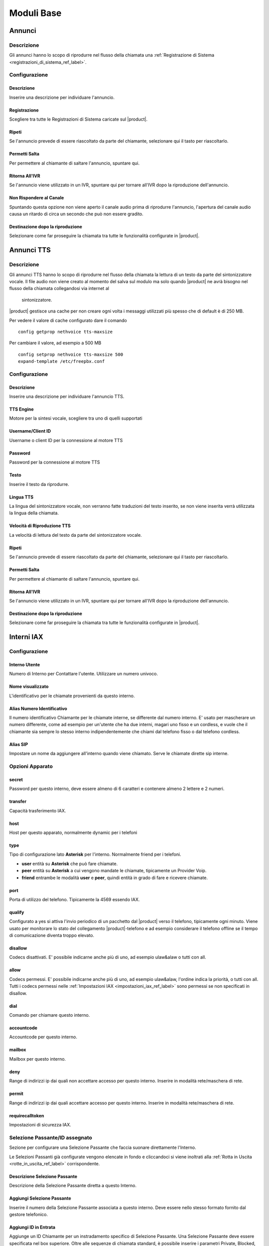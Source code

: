 ===========
Moduli Base
===========

.. _annunci_ref_label:

Annunci
=======

Descrizione
-----------

Gli annunci hanno lo scopo di riprodurre nel flusso della chiamata una :ref:`Registrazione di Sistema <registrazioni_di_sistema_ref_label>`.

Configurazione
--------------

Descrizione
~~~~~~~~~~~

Inserire una descrizione per individuare l'annuncio.

Registrazione
~~~~~~~~~~~~~

Scegliere tra tutte le Registrazioni di Sistema caricate sul |product|.

Ripeti
~~~~~~

Se l'annuncio prevede di essere riascoltato da parte del chiamante, selezionare qui il tasto per riascoltarlo.

Permetti Salta
~~~~~~~~~~~~~~

Per permettere al chiamante di saltare l'annuncio, spuntare qui.

Ritorna All'IVR
~~~~~~~~~~~~~~~

Se l'annuncio viene utilizzato in un IVR, spuntare qui per tornare all'IVR dopo la riproduzione dell'annuncio.

Non Rispondere al Canale
~~~~~~~~~~~~~~~~~~~~~~~~

Spuntando questa opzione non viene aperto il canale audio prima di riprodurre l'annuncio, l'apertura del canale audio causa un ritardo di circa un secondo che può non essere gradito.

Destinazione dopo la riproduzione
~~~~~~~~~~~~~~~~~~~~~~~~~~~~~~~~~

Selezionare come far proseguire la chiamata tra tutte le funzionalità configurate in |product|.

.. _annunci__tts_ref_label:

Annunci TTS
===========

Descrizione
-----------

Gli annunci TTS hanno lo scopo di riprodurre nel flusso della chiamata la lettura di un testo da parte del sintonizzatore vocale.
Il file audio non viene creato al momento del salva sul modulo ma solo quando |product| ne avrà bisogno nel flusso della chiamata collegandosi via internet al
 sintonizzatore.

|product| gestisce una cache per non creare ogni volta i messaggi utilizzati più spesso che di default è di 250 MB.

Per vedere il valore di cache configurato dare il comando 

::

   config getprop nethvoice tts-maxsize

Per cambiare il valore, ad esempio a 500 MB

::

   config setprop nethvoice tts-maxsize 500
   expand-template /etc/freepbx.conf


Configurazione
--------------

Descrizione
~~~~~~~~~~~

Inserire una descrizione per individuare l'annuncio TTS.

TTS Engine
~~~~~~~~~~

Motore per la sintesi vocale, scegliere tra uno di quelli supportati

Username/Client ID
~~~~~~~~~~~~~~~~~~

Username o client ID per la connessione al motore TTS

Password
~~~~~~~~

Password per la connessione al motore TTS

Testo
~~~~~

Inserire il testo da riprodurre.

Lingua TTS
~~~~~~~~~~

La lingua del sintonizzatore vocale, non verranno fatte traduzioni del testo inserito, se non viene inserita verrà utilizzata la lingua della chiamata.

Velocità di Riproduzione TTS
~~~~~~~~~~~~~~~~~~~~~~~~~~~~

La velocità di lettura del testo da parte del sintonizzatore vocale.

Ripeti
~~~~~~

Se l'annuncio prevede di essere riascoltato da parte del chiamante, selezionare qui il tasto per riascoltarlo.

Permetti Salta
~~~~~~~~~~~~~~

Per permettere al chiamante di saltare l'annuncio, spuntare qui.

Ritorna All'IVR
~~~~~~~~~~~~~~~

Se l'annuncio viene utilizzato in un IVR, spuntare qui per tornare all'IVR dopo la riproduzione dell'annuncio.

Destinazione dopo la riproduzione
~~~~~~~~~~~~~~~~~~~~~~~~~~~~~~~~~

Selezionare come far proseguire la chiamata tra tutte le funzionalità configurate in |product|.

.. _interni_iax_ref_label:

Interni IAX
===========

Configurazione
--------------

Interno Utente
~~~~~~~~~~~~~~

Numero di Interno per Contattare l'utente. Utilizzare un numero univoco.

Nome visualizzato
~~~~~~~~~~~~~~~~~

L'identificativo per le chiamate provenienti da questo interno.

Alias Numero Identificativo
~~~~~~~~~~~~~~~~~~~~~~~~~~~

Il numero identificativo Chiamante per le chiamate interne, se differente dal numero interno. E' usato per mascherare un numero differente, come ad esempio per un'utente che ha due interni, magari uno fisso e un cordless, e vuole che il chiamante sia sempre lo stesso interno indipendentemente che chiami dal telefono fisso o dal telefono cordless.

Alias SIP
~~~~~~~~~

Impostare un nome da aggiungere all'interno quando viene chiamato. Serve le chiamate dirette sip interne.

Opzioni Apparato
----------------

secret
~~~~~~

Password per questo interno, deve essere almeno di 6 caratteri e contenere almeno 2 lettere e 2 numeri. 

transfer
~~~~~~~~

Capacità trasferimento IAX.

host
~~~~

Host per questo apparato, normalmente dynamic per i telefoni

type
~~~~

Tipo di configurazione lato **Asterisk** per l'interno. Normalmente friend per i telefoni.

*  **user** entità su **Asterisk** che può fare chiamate.
*  **peer** entità su **Asterisk** a cui vengono mandate le chiamate, tipicamente un Provider Voip.
*  **friend** entrambe le modalità **user** e **peer**, quindi entità in grado di fare e ricevere chiamate.

port
~~~~

Porta di utilizzo del telefono. Tipicamente la 4569 essendo IAX.

qualify
~~~~~~~

Configurato a yes si attiva l'invio periodico di un pacchetto dal |product| verso il telefono, tipicamente ogni minuto. Viene usato per monitorare lo stato del collegamento |product|-telefono e ad esempio considerare il telefono offline se il tempo di comunicazione diventa troppo elevato.

disallow
~~~~~~~~

Codecs disattivati. E' possibile indicarne anche più di uno, ad esempio ulaw&alaw o tutti con all.

allow
~~~~~

Codecs permessi. E' possibile indicarne anche più di uno, ad esempio ulaw&alaw, l'ordine indica la priorità, o tutti con all. Tutti i codecs permessi nelle :ref:`Impostazioni IAX <impostazioni_iax_ref_label>` sono permessi se non specificati in disallow.

dial
~~~~

Comando per chiamare questo interno.

accountcode
~~~~~~~~~~~

Accountcode per questo interno.

mailbox
~~~~~~~

Mailbox per questo interno.

deny
~~~~

Range di indirizzi ip dai quali non accettare accesso per questo interno. Inserire in modalità rete/maschera di rete.

permit
~~~~~~

Range di indirizzi ip dai quali accettare accesso per questo interno.  Inserire in modalità rete/maschera di rete.

requirecalltoken
~~~~~~~~~~~~~~~~

Impostazioni di sicurezza IAX.

Selezione Passante/ID assegnato
-------------------------------

Sezione per configurare una Selezione Passante che faccia suonare direttamente l'Interno.

Le Selezioni Passanti già configurate vengono elencate in fondo e cliccandoci si viene inoltrati alla :ref:`Rotta in Uscita <rotte_in_uscita_ref_label>` corrispondente.

Descrizione Selezione Passante
~~~~~~~~~~~~~~~~~~~~~~~~~~~~~~

Descrizione della Selezione Passante diretta a questo Interno.

Aggiungi Selezione Passante
~~~~~~~~~~~~~~~~~~~~~~~~~~~

Inserire il numero della Selezione Passante associata a questo interno.
Deve essere nello stesso formato fornito dal gestore telefonico.

Aggiungi ID in Entrata
~~~~~~~~~~~~~~~~~~~~~~

Aggiunge un ID Chiamante per un instradamento specifico di Selezione Passante. Una Selezione Passante deve essere specificata nel box superiore. Oltre alle sequenze di chiamata standard, è possibile inserire i parametri Private, Blocked, Unknown, Restricted, Anonymous e Unavailable per catturare le chiamate nei casi speciali, se il gestore trasmette questo tipo di informazione.

Call Camp-On Services
---------------------

Gestione del servizio di Richiama su Occupato. Se nelle :ref:`Impostazioni Avanzate <impostazioni_avanzate_ref_label>` del Modulo Richiama su Occupato è configurato Usa le Impostazioni di default a Vero sarà possibile configurare per ogni Interno solo il Chiamante e il Chiamato.

Forcing default settings
~~~~~~~~~~~~~~~~~~~~~~~~

Se presente indica che le opzioni di default sono attivate per tutti gli interni. E' possibile cambiare questa opzione e/o le opzioni comuni nelle :ref:`Impostazioni Avanzate <impostazioni_avanzate_ref_label>`.

Configurazione Chiamante
~~~~~~~~~~~~~~~~~~~~~~~~

Asterisk: cc\_agent\_policy. Permette di attivare Richiama su Occupato per un utente e impostare la modalità di tecnologia che verrà utilizzata quando si inserisce la funzione. Nella maggior parte dei casi deve essere scelto 'generic' a meno che non ci sono telefoni progettati per lavorare con funzionalità specifiche.

Configurazione Chiamato
~~~~~~~~~~~~~~~~~~~~~~~

Asterisk: cc\_monitor\_policy. Utilizzato per controllare se altri telefoni sono autorizzati per il Richiama su Occupato per un interno. In caso affermativo, si imposta la modalità di tecnologia utilizzata per monitorare lo stato del numero da richiamare. Se il supporto a nessuna tecnologia specifica è disponibile, allora dovrebbe essere impostato su un *generic*. In questa modalità, una richiamata verrà avviata per l'estensione quando cambia da uno stato di NotInUse InUse. Se era occupata al primo tentativo, succederà quando la chiamata corrente finirà. Se semplicemente non ha risposto, allora questa sarà la prossima volta che si utilizza questo telefono per effettuare o rispondere a una chiamata e poi si riaggancia. E' possibile impostare questo per trarre vantaggio dal supporto *native* della tecnologia, se disponibile, e automaticamente avere fallback di 'generic' non impostandolo a *always*.

Timeout Chiamante per Richiama
~~~~~~~~~~~~~~~~~~~~~~~~~~~~~~

Asterisk: cc\_offer\_timer. Entro quanti secondi dopo aver chiamato una estensione occupata o non disponibile poter richiedere il Richiama su Occupato.

Timeout Richiama su Occupato
~~~~~~~~~~~~~~~~~~~~~~~~~~~~

Asterisk: ccbs\_available\_timer. Quanto tempo una richiesta di Richiama su Occupato deve rimane attiva, in secondi, prima di scadere se l'estensione chiamata era occupata al primo tentativo.

Timeout Richiama su Non Risposta
~~~~~~~~~~~~~~~~~~~~~~~~~~~~~~~~

Asterisk: ccnr\_available\_timer. Quanto tempo una richiesta di Richiamata su Non Risposta deve rimanere attiva, in secondi, prima di scadere se l'estensione chiamata non ha risposto al primo tentativo.

Timeout di Richiamata
~~~~~~~~~~~~~~~~~~~~~

Asterisk: cc\_recall\_timer. Ogni quanto in secondi richiamare un chiamante che ha come Configurazione Chiamante *Generic Device*. Questo non ha effetto se configurato altrimenti.

Numero Massimo di Richiama su Occupato
~~~~~~~~~~~~~~~~~~~~~~~~~~~~~~~~~~~~~~

Asterisk: cc\_max\_agents. Valido solo per gli interni con supporto alla modalità *native* per Il Richiama su Occupato. Questo è il numero di massimo di Richiama su Occupato possibile per interno. Gli interni con la modalità *generic* possono gestirne solo una per volta e questo parametro sarà ignorato.

Modalità di Richiamata del Chiamante
~~~~~~~~~~~~~~~~~~~~~~~~~~~~~~~~~~~~

Affects Asterisk: cc\_agent\_dialstring. Se non è impostata una richiesta di richiamata viene selezionato direttamente al dispositivo specifico che ha effettuato la chiamata. Se si utilizza il supporto 'native' la tecnologia potrebbe essere la modalità preferita. Con *internal* (richiamata Standard) partirà una chiamata al chiamante come se qualcun altro sul centralino avesse effettuato la chiamata, il che significa che la chiamata può interessare il Seguimi. Per evitare il Seguimi, scegliere *CallBack Extension* (estensione richiamata).

Massimo Numero Chiamanti Accodati
~~~~~~~~~~~~~~~~~~~~~~~~~~~~~~~~~

Asterisk: cc\_max\_monitors. Questo è il numero massimo di chiamanti a cui è permesso accodare un richiesta di richiamata.

Annuncio per Estensione Richiamata
~~~~~~~~~~~~~~~~~~~~~~~~~~~~~~~~~~

Per mandare un annuncio all'estensione che viene richiamata quando il telefono è contattato.

Alert-Info Richiamata su Occupato
~~~~~~~~~~~~~~~~~~~~~~~~~~~~~~~~~

Una suoneria particolare può essere utilizzata per il Richiama su Occupato. Solo se l'interno è in modalità *generic* e la modalità di richiamata è Richiamata Diretta.

Prefisso ID Chiamante
~~~~~~~~~~~~~~~~~~~~~

Un prefisso ID chiamante opzionale può essere utilizzato per la richiamata. Funziona solo se la modalità dell'interno è *generic*.

Alert-Info per il chiamato
~~~~~~~~~~~~~~~~~~~~~~~~~~

Una suoneria differenziata configurata per essere mandata all'estensione da richiamare.

Prefisso ID Chiamante per il chiamato
~~~~~~~~~~~~~~~~~~~~~~~~~~~~~~~~~~~~~

Un prefisso Id Chiamante opzionale può essere inviato all'estensione che viene richiamato.

Casella Vocale
--------------

Vedi :ref:`qui <casella_vocale_ref_label>`.

Lingua
------

Codice Lingua
~~~~~~~~~~~~~

Il codice lingua utilizzato dall'Interno. Tutti i messaggi di sistema verranno riprodotti in questa lingua.

Opzioni Interno
---------------

ID in Uscita
~~~~~~~~~~~~

Sovrascrive l'Identificativo Chiamante quando si chiama attraverso un Fascio. Lasciare vuoto per disabilitarlo.

Formato: "nome chiamante" <###########>.

Contesto Personalizzato
~~~~~~~~~~~~~~~~~~~~~~~

E' possibile indicare per l'interno un Contesto Personalizzato che ne limiti o aumenti le funzionalità permesse. Vedi :ref:`qui <contesti_personalizzati_ref_label>`.

Tempo di squillo
~~~~~~~~~~~~~~~~

Numero di squilli prima di direzionare la chiamata alla casella vocale.
Il valore predefinito è configurabile :ref:`qui <impostazioni_generali_ref_label>`.  Se la casella vocale è disattivata questa opzione sarà ignorata.

Tempo di squillo inoltro di chiamata
~~~~~~~~~~~~~~~~~~~~~~~~~~~~~~~~~~~~

Numero di secondi prima di inviare la chiamata alla Casella vocale o alla destinazione specificata in caso di trasferimento di chiamata su occupato o non disponibile. Impostando a *Sempre* la chiamata non verrà deviata ma l'interno continuerà a squillare. Predefinito userà il tempo di squillo impostato sopra.

Limite di chiamate in uscita
~~~~~~~~~~~~~~~~~~~~~~~~~~~~

Numero massimo chiamate in uscita contemporanee che l'interno può fare.

Avviso di chiamata
~~~~~~~~~~~~~~~~~~

Attivazione/Disattivazione dell'Avviso di Chiamata, vedi :ref:`qui <funzionalita_base_ref_label>`.

Risposta Automatica Interna
~~~~~~~~~~~~~~~~~~~~~~~~~~~

Se attivato a *Intercom* l'interno risponderà automaticamente alle chiamate interne, la funzionalità deve essere anche supportata dal telefono. Le chiamate esterne si comporteranno normalmente.

Controllo Chiamata
~~~~~~~~~~~~~~~~~~

Se attivato verrà chiesto ai chiamanti delle chiamate esterne di dire il proprio nome, che sarà successivamente riprodotto all'utente per permettere di accettare o rifiutare la chiamata. Il controllo con memorizzazione verifica il chiamante una volta solo tramite il numero identificativo, quello senza memorizzazione chiederà sempre il chiamante.

Chiamate senza pin
~~~~~~~~~~~~~~~~~~

Abilitando questa opzione, l'interno potrà bypassare ogni richiesta di pin sulle :ref:`Rotte in Uscita <rotte_in_uscita_ref_label>`.

ID di Emergenza
~~~~~~~~~~~~~~~

Se inserito sarà utilizzato questo ID quando si chiamerà attraverso una :ref:`Rotte in Uscita <rotte_in_uscita_ref_label>` impostata come di Emergenza.

Rilevamento stato della Coda
~~~~~~~~~~~~~~~~~~~~~~~~~~~~

Se l'Interno è un agente di una :ref:`Coda <code_ref_label>`, la Coda tenta di determinare lo stato dell'Interno per capire se può essere chiamato.  In situazioni particolari, come ad esempio un :ref:`Seguimi <seguimi_ref_label>` configurato con un numero esterno, lo stato dell'Interno potrebbe essere non corretto. L'opzione *Ignore State* costringerà la Coda a contattare sempre l'Interno.

Opzioni Registrazione
---------------------

Gestione chiamate in entrata
~~~~~~~~~~~~~~~~~~~~~~~~~~~~

Politica di registrazione delle chiamate in entrata su questo Interno da fonti esterne.

Gestione chiamate in uscita
~~~~~~~~~~~~~~~~~~~~~~~~~~~

Politica di registrazione delle chiamate in uscita da questo Interno da fonti esterne.

Gestione chiamate in entrata
~~~~~~~~~~~~~~~~~~~~~~~~~~~~

Politica di registrazione delle chiamate in entrata su questo Interno da altri interni.

Gestione chiamate in uscita
~~~~~~~~~~~~~~~~~~~~~~~~~~~

Politica di registrazione delle chiamate in uscita da questo Interno da altri interni.

Registrazione Chiamate su Richiesta
~~~~~~~~~~~~~~~~~~~~~~~~~~~~~~~~~~~

Abilitare o disabilitare la possibilità di registrare una chiamata in corso su richiesta. Vedi anche :ref:`qui <funzionalita_base_ref_label>`.

Priorità di Registrazione
~~~~~~~~~~~~~~~~~~~~~~~~~

Priorità di Registrazione relativa ad altri interni quando c'è un conflitto tra un Interno che vuole registrare una chiamata ed uno che invece non vorrebbe permetterlo. Il valore più alto dei due determina se registrare o meno, con un pareggio valgono le impostazioni generali.

Servizi Dettatura
-----------------

Servizio
~~~~~~~~

Attivazione/Disattivazione del servizio.

Formato Dettatura
~~~~~~~~~~~~~~~~~

Formato del file audio.

Indirizzo Email
~~~~~~~~~~~~~~~

Indirizzo mail a cui inviare le dettature complete.

.. warning::  L'indirizzo mittente della mail sarà @dominio del |product|, nel caso la posta non sia gestita direttamente dal |product| un dominio fittizio potrebbe portare problemi sull'invio della mail, vedi la documentazione di |product_service|.

VmX Locater
-----------

VmX Locater™
~~~~~~~~~~~~

Attiva/Disattiva VmX Locater

Utilizza quando
~~~~~~~~~~~~~~~

Selezionare se utilizzare VmX Locater quando l'interno è Non Disponibile e/o Occupato

Istruzioni Casella Vocale
~~~~~~~~~~~~~~~~~~~~~~~~~

Deselezionare per dare un beep dopo il messaggio di benvenuto delle caselle vocali.

Preme 0
~~~~~~~

Alla pressione dello 0 la chiamata va all'operatore. Deselezionare e indicare una destinazione alternativa in caso si voglia cambiare il comportamento di default.

Preme 1
~~~~~~~

Destinazione della chiamata alla pressione del tasto 1. Possono essere indicati numerazioni interne ed esterne.

Preme 2
~~~~~~~

Destinazione della chiamata alla pressione del tasto 2. Possono essere indicati numerazioni interne ed esterne.

Destinazioni opzionali
----------------------

Nessuna risposta
~~~~~~~~~~~~~~~~

Configurare la destinazione della chiamata se non risposta.

Prefisso CID
~~~~~~~~~~~~

Il prefisso CID da aggiungere a questa chiamata prima di indirizzarla alla destinazione su Nessuna Risposta.

Occupato
~~~~~~~~

Configurare la destinazione della chiamata su Occupato.

Prefisso CID
~~~~~~~~~~~~

Il prefisso CID da aggiungere a questa chiamata prima di indirizzarla alla destinazione su Occupato.

Non raggiungibile
~~~~~~~~~~~~~~~~~

Configurare la destinazione della chiamata su Non Raggiungibile.

Prefisso CID
~~~~~~~~~~~~

Il prefisso CID da aggiungere a questa chiamata prima di indirizzarla alla destinazione su Non Raggiungibile.

.. _interni_sip_ref_label:

Interni SIP
===========


Configurazione
--------------

Interno Utente
~~~~~~~~~~~~~~

Numero di Interno per Contattare l'utente. Utilizzare un numero univoco.

Nome visualizzato
~~~~~~~~~~~~~~~~~

L'identificativo per le chiamate provenienti da questo interno.

Alias Numero Identificativo
~~~~~~~~~~~~~~~~~~~~~~~~~~~

Il numero identificativo Chiamante per le chiamate interne, se differente dal numero interno. E' usato per mascherare un numero differente, come ad esempio per un'utente che ha due interni, magari uno fisso e un cordless, e vuole che il chiamante sia sempre lo stesso interno indipendentemente che chiami dal telefono fisso o dal telefono cordless.

Alias SIP
~~~~~~~~~

Impostare un nome da aggiungere all'interno quando viene chiamato. Serve le chiamate dirette sip interne.

Opzioni Apparato
----------------

secret
~~~~~~

Password per questo interno, deve essere almeno di 6 caratteri e contenere almeno 2 lettere e 2 numeri.

dtmfmode
~~~~~~~~

La modalità DTMF usata da questo interno. E' consigliabile usare RFC 2833 se supportata dal telefono.

canreinvite
~~~~~~~~~~~

Politica di reinvite per l'interno.

host
~~~~

Host per questo apparato, normalmente dynamic per i telefoni

trustrpid
~~~~~~~~~

Modalità per le impostazioni RPID(Remote Party ID) per questo telefono.
Normalmente deve essere SI per far funzionare la funzionalità CONNECTEDLINE() se supportata dal telefono.

sendrpid
~~~~~~~~

Modalità di invio delle informazioni RPID(Remote Party ID) al telefono.

type
~~~~

Tipo di configurazione lato **Asterisk** per l'interno. Normalmente
friend per i telefoni. 

*  **user** entità su **Asterisk** che può fare chiamate.
*  **peer** entità su **Asterisk** a cui vengono mandate le chiamate, tipicamente un Provider Voip.
*  **friend** entrambe le modalità **user** e **peer**, quindi entità in grado di fare e ricevere chiamate.

nat
~~~

Parametro per configurare il nat per questo interno. Tipicamente sono configurazioni da fare globalmente :ref:`qui <impostazioni_Sip_ref_label>`

port
~~~~

Porta di utilizzo del telefono. Tipicamente la 5060 essendo SIP.

qualify
~~~~~~~

Configurato a yes si attiva l'invio periodico di un pacchetto dal |product| verso il telefono, tipicamente ogni minuto. Viene usato per monitorare lo stato del collegamento |product|-telefono e ad esempio considerare il telefono offline se il tempo di comunicazione diventa troppo elevato.

qualifyfreq
~~~~~~~~~~~

Frequenza dell'invio di un pacchetto se l'opzione qualify è a yes.

transport
~~~~~~~~~

Configura la modalità di trasporto dei dati tra TCP, UDP e TLS.

encryption
~~~~~~~~~~

Modalità criptata per le comunicazioni |product|-telefono. E' supportato solo la modalità SRTP, per attivarla anche il telefono deve supportarla.

directmedia
~~~~~~~~~~~

Impostazioni di reinvite per l'interno, impostare a No questo parametro per client WebRTC

.. _interni_sip_videosupport_ref_label:

videosupport
~~~~~~~~~~~~

Supporto a chiamata video dell'interno, impostare a No questo parametro per client WebRTC.

icesupport
~~~~~~~~~~

Supporto a Interactive Connectivity Establishment, impostare a Si questo parametro per client WebRTC.

avpf
~~~~

Audio Video Profile per rtcp, impostare a Si questo parametro per client WebRTC.

.. _interni_sip_callgroup_ref_label:

callgroup
~~~~~~~~~

Gruppo di appartenenza dell'interno. L'interno può appartenere a anche a più gruppi contemporaneamente. E' una impostazione usata per il :ref:`Pickup Generale <funzionalita_base_ref_label>`. Ad esempio configurando 1,3-5 l'interno apparterrà ai gruppi 1,3,4,5.

.. _interni_sip_pickupgroup_ref_label:

pickupgroup
~~~~~~~~~~~

Gruppo di Pick Up. Utilizzato per il :ref:`Pickup Generale <funzionalita_base_ref_label>`, indica digitando \*8 le chiamate di quali gruppi possono essere intercettate.  Possono essere indicati anche più gruppi, ad esempio configurando 1,3-5 l'interno potrà intercettare le chiamate che suonano in interni appartenenti ai gruppi 1,3,4,5.

disallow
~~~~~~~~

Codecs disattivati. E' possibile indicarne anche più di uno, ad esempio ulaw&alaw o tutti con all.

allow
~~~~~

Codecs permessi. E' possibile indicarne anche più di uno, ad esempio ulaw&alaw, l'ordine indica la priorità, o tutti con all. Tutti i codecs permessi nelle :ref:`Impostazioni SIP <impostazioni_sip_ref_label>` sono permessi se non specificati in disallow.

dial
~~~~

Comando per chiamare questo interno.

accountcode
~~~~~~~~~~~

Accountcode per questo interno.

mailbox
~~~~~~~

Mailbox per questo interno.

vmexten
~~~~~~~

Interno per contattare la casella vocale per questo interno. Lasciare vuoto per default.

deny
~~~~

Range di indirizzi ip dai quali non accettare accesso per questo interno. Inserire in modalità rete/maschera di rete.

permit
~~~~~~

Range di indirizzi ip dai quali accettare accesso per questo interno.
Inserire in modalità rete/maschera di rete.

Selezione Passante/ID assegnato
-------------------------------

Sezione per configurare una Selezione Passante che faccia suonare direttamente l'Interno.

Le Selezioni Passanti già configurate vengono elencate in fondo e cliccandoci si viene inoltrati alla :ref:`Rotta in Uscita <rotte_in_uscita_ref_label>` corrispondente.

Descrizione Selezione Passante
~~~~~~~~~~~~~~~~~~~~~~~~~~~~~~

Descrizione della Selezione Passante diretta a questo Interno.

Aggiungi Selezione Passante
~~~~~~~~~~~~~~~~~~~~~~~~~~~

Inserire il numero della Selezione Passante associata a questo interno.
Deve essere nello stesso formato fornito dal gestore telefonico.

Aggiungi ID in Entrata
~~~~~~~~~~~~~~~~~~~~~~

Aggiunge un ID Chiamante per un instradamento specifico di Selezione Passante. Una Selezione Passante deve essere specificata nel box superiore. Oltre alle sequenze di chiamata standard, è possibile inserire i parametri Private, Blocked, Unknown, Restricted, Anonymous e Unavailable per catturare le chiamate nei casi speciali, se il gestore trasmette questo tipo di informazione.

Call Camp-On Services
---------------------

Gestione del servizio di Richiama su Occupato. Se nelle :ref:`Impostazioni Avanzate <impostazioni_avanzate_ref_label>` del Modulo Richiama su Occupato è configurato Usa le Impostazioni di default a Vero sarà possibile configurare per ogni Interno solo il Chiamante e il Chiamato.

Forcing default settings
~~~~~~~~~~~~~~~~~~~~~~~~

Se presente indica che le opzioni di default sono attivate per tutti gli interni. E' possibile cambiare questa opzione e/o le opzioni comuni nelle :ref:`Impostazioni Avanzate <impostazioni_avanzate_ref_label>`.

Configurazione Chiamante
~~~~~~~~~~~~~~~~~~~~~~~~

Asterisk: cc\_agent\_policy. Permette di attivare Richiama su Occupato per un utente e impostare la modalità di tecnologia che verrà utilizzata quando si inserisce la funzione. Nella maggior parte dei casi deve essere scelto 'generic' a meno che non ci sono telefoni progettati per lavorare con funzionalità specifiche.

Configurazione Chiamato
~~~~~~~~~~~~~~~~~~~~~~~

Asterisk: cc\_monitor\_policy. Utilizzato per controllare se altri telefoni sono autorizzati per il Richiama su Occupato per un interno. In caso affermativo, si imposta la modalità di tecnologia utilizzata per monitorare lo stato del numero da richiamare. Se il supporto a nessuna tecnologia specifica è disponibile, allora dovrebbe essere impostato su un *generic*. In questa modalità, una richiamata verrà avviata per l'estensione quando cambia da uno stato di NotInUse InUse. Se era occupata al primo tentativo, succederà quando la chiamata corrente finirà. Se semplicemente non ha risposto, allora questa sarà la prossima volta che si utilizza questo telefono per effettuare o rispondere a una chiamata e poi si riaggancia. E' possibile impostare questo per trarre vantaggio dal supporto *native* della tecnologia, se disponibile, e automaticamente avere fallback di 'generic' non impostandolo a *always*.

Timeout Chiamante per Richiama
~~~~~~~~~~~~~~~~~~~~~~~~~~~~~~

Asterisk: cc\_offer\_timer. Entro quanti secondi dopo aver chiamato una estensione occupata o non disponibile poter richiedere il Richiama su Occupato.

Timeout Richiama su Occupato
~~~~~~~~~~~~~~~~~~~~~~~~~~~~

Asterisk: ccbs\_available\_timer. Quanto tempo una richiesta di Richiama su Occupato deve rimane attiva, in secondi, prima di scadere se l'estensione chiamata era occupata al primo tentativo.

Timeout Richiama su Non Risposta
~~~~~~~~~~~~~~~~~~~~~~~~~~~~~~~~

Asterisk: ccnr\_available\_timer. Quanto tempo una richiesta di Richiamata su Non Risposta deve rimanere attiva, in secondi, prima di scadere se l'estensione chiamata non ha risposto al primo tentativo.

Timeout di Richiamata
~~~~~~~~~~~~~~~~~~~~~

Asterisk: cc\_recall\_timer. Ogni quanto in secondi richiamare un chiamante che ha come Configurazione Chiamante *Generic Device*. Questo non ha effetto se configurato altrimenti.

Numero Massimo di Richiama su Occupato
~~~~~~~~~~~~~~~~~~~~~~~~~~~~~~~~~~~~~~

Asterisk: cc\_max\_agents. Valido solo per gli interni con supporto alla modalità *native* per Il Richiama su Occupato. Questo è il numero di massimo di Richiama su Occupato possibile per interno. Gli interni con la modalità *generic* possono gestirne solo una per volta e questo parametro sarà ignorato.

Modalità di Richiamata del Chiamante
~~~~~~~~~~~~~~~~~~~~~~~~~~~~~~~~~~~~

Affects Asterisk: cc\_agent\_dialstring. Se non è impostata una richiesta di richiamata viene selezionato direttamente al dispositivo specifico che ha effettuato la chiamata. Se si utilizza il supporto 'native' la tecnologia potrebbe essere la modalità preferita. Con *internal* (richiamata Standard) partirà una chiamata al chiamante come se qualcun altro sul centralino avesse effettuato la chiamata, il che significa che la chiamata può interessare il Seguimi. Per evitare il Seguimi, scegliere *CallBack Extension* (estensione richiamata).

Massimo Numero Chiamanti Accodati
~~~~~~~~~~~~~~~~~~~~~~~~~~~~~~~~~

Asterisk: cc\_max\_monitors. Questo è il numero massimo di chiamanti a cui è permesso accodare un richiesta di richiamata.

Annuncio per Estensione Richiamata
~~~~~~~~~~~~~~~~~~~~~~~~~~~~~~~~~~

Per mandare un annuncio all'estensione che viene richiamata quando il telefono è contattato.

Alert-Info Richiamata su Occupato
~~~~~~~~~~~~~~~~~~~~~~~~~~~~~~~~~

Una suoneria particolare può essere utilizzata per il Richiama su Occupato. Solo se l'interno è in modalità *generic* e la modalità di richiamata è Richiamata Diretta.

Prefisso ID Chiamante
~~~~~~~~~~~~~~~~~~~~~

Un prefisso ID chiamante opzionale può essere utilizzato per la richiamata. Funziona solo se la modalità dell'interno è *generic*.

Alert-Info per il chiamato
~~~~~~~~~~~~~~~~~~~~~~~~~~

Una suoneria differenziata configurata per essere mandata all'estensione da richiamare.

Prefisso ID Chiamante per il chiamato
~~~~~~~~~~~~~~~~~~~~~~~~~~~~~~~~~~~~~

Un prefisso Id Chiamante opzionale può essere inviato all'estensione che viene richiamato.


Casella Vocale
--------------

Vedi :ref:`qui <casella_vocale_ref_label>`.

Lingua
------

Codice Lingua
~~~~~~~~~~~~~

Il codice lingua utilizzato dall'Interno. Tutti i messaggi di sistema verranno riprodotti in questa lingua.

Opzioni Interno
---------------

ID in Uscita
~~~~~~~~~~~~

Sovrascrive l'Identificativo Chiamante quando si chiama attraverso un Fascio. Lasciare vuoto per disabilitarlo.

Formato: "nome chiamante" <###########>.

Contesto Personalizzato
~~~~~~~~~~~~~~~~~~~~~~~

E' possibile indicare per l'interno un Contesto Personalizzato che ne limiti o aumenti le funzionalità permesse. Vedi :ref:`qui <contesti_personalizzati_ref_label>`.

Tempo di squillo
~~~~~~~~~~~~~~~~

Numero di squilli prima di direzionare la chiamata alla casella vocale.
Il valore predefinito è configurabile :ref:`qui <impostazioni_generali_ref_label>`.
Se la casella vocale è disattivata questa opzione sarà ignorata.

Tempo di squillo inoltro di chiamata
~~~~~~~~~~~~~~~~~~~~~~~~~~~~~~~~~~~~

Numero di secondi prima di inviare la chiamata alla Casella vocale o alla destinazione specificata in caso di trasferimento di chiamata su occupato o non disponibile. Impostando a *Sempre* la chiamata non verrà deviata ma l'interno continuerà a squillare. Predefinito userà il tempo di squillo impostato sopra.

Limite di chiamate in uscita
~~~~~~~~~~~~~~~~~~~~~~~~~~~~

Numero massimo chiamate in uscita contemporanee che l'interno può fare.

Avviso di chiamata
~~~~~~~~~~~~~~~~~~

Attivazione/Disattivazione dell'Avviso di Chiamata, vedi :ref:`qui <funzionalita_base_ref_label>`.

Risposta Automatica Interna
~~~~~~~~~~~~~~~~~~~~~~~~~~~

Se attivato a *Intercom* l'interno risponderà automaticamente alle chiamate interne, la funzionalità deve essere anche supportata dal telefono. Le chiamate esterne si comporteranno normalmente.

Controllo Chiamata
~~~~~~~~~~~~~~~~~~

Se attivato verrà chiesto ai chiamanti delle chiamate esterne di dire il proprio nome, che sarà successivamente riprodotto all'utente per permettere di accettare o rifiutare la chiamata. Il controllo con memorizzazione verifica il chiamante una volta solo tramite il numero identificativo, quello senza memorizzazione chiederà sempre il chiamante.

Chiamate senza pin
~~~~~~~~~~~~~~~~~~

Abilitando questa opzione, l'interno potrà bypassare ogni richiesta di pin sulle :ref:`Rotte in Uscita <rotte_in_uscita_ref_label>`.

ID di Emergenza
~~~~~~~~~~~~~~~

Se inserito sarà utilizzato questo ID quando si chiamerà attraverso una :ref:`Rotta in Uscita <rotte_in_uscita_ref_label>` impostata come di Emergenza.

Rilevamento stato della Coda
~~~~~~~~~~~~~~~~~~~~~~~~~~~~

Se l'Interno è un agente di una :ref:`Coda <code_ref_label>`, la Coda tenta di determinare lo stato dell'Interno per capire se può essere chiamato.  In situazioni particolari, come ad esempio un :ref:`Seguimi <seguimi_ref_label>` configurato con un numero esterno, lo stato dell'Interno potrebbe essere non corretto. L'opzione *Ignore State* costringerà la Coda a contattare sempre l'Interno.

Opzioni Registrazione
---------------------

Gestione chiamate in entrata
~~~~~~~~~~~~~~~~~~~~~~~~~~~~

Politica di registrazione delle chiamate in entrata su questo Interno da fonti esterne.

Gestione chiamate in uscita
~~~~~~~~~~~~~~~~~~~~~~~~~~~

Politica di registrazione delle chiamate in uscita da questo Interno da fonti esterne.

Gestione chiamate in entrata
~~~~~~~~~~~~~~~~~~~~~~~~~~~~

Politica di registrazione delle chiamate in entrata su questo Interno da altri interni.

Gestione chiamate in uscita
~~~~~~~~~~~~~~~~~~~~~~~~~~~

Politica di registrazione delle chiamate in uscita da questo Interno da altri interni.

Registrazione Chiamate su Richiesta
~~~~~~~~~~~~~~~~~~~~~~~~~~~~~~~~~~~

Abilitare o disabilitare la possibilità di registrare una chiamata in corso su richiesta. Vedi anche :ref:`qui <funzionalita_base_ref_label>`.

Priorità di Registrazione
~~~~~~~~~~~~~~~~~~~~~~~~~

Priorità di Registrazione relativa ad altri interni quando c'è un conflitto tra un Interno che vuole registrare una chiamata ed uno che invece non vorrebbe permetterlo. Il valore più alto dei due determina se registrare o meno, con un pareggio valgono le impostazioni generali.

Servizi Dettatura
-----------------

Servizio
~~~~~~~~

Attivazione/Disattivazione del servizio.

Formato Dettatura
~~~~~~~~~~~~~~~~~

Formato del file audio.

Indirizzo Email
~~~~~~~~~~~~~~~

Indirizzo mail a cui inviare le dettature complete.


.. warning::   L'indirizzo mittente della mail sarà @dominio del |product|, nel caso la posta non sia gestita direttamente dal |product| un dominio fittizio potrebbe portare problemi sull'invio della mail, vedi l a documentazione del |product_service|.

VmX Locater
-----------

VmX Locater™
~~~~~~~~~~~~

Attiva/Disattiva VmX Locater

Utilizza quando
~~~~~~~~~~~~~~~

Selezionare se utilizzare VmX Locater quando l'interno è Non Disponibile e/o Occupato

Istruzioni Casella Vocale
~~~~~~~~~~~~~~~~~~~~~~~~~

Deselezionare per dare un beep dopo il messaggio di benvenuto delle caselle vocali.

Preme 0
~~~~~~~

Alla pressione dello 0 la chiamata va all'operatore. Deselezionare e indicare una destinazione alternativa in caso si voglia cambiare il comportamento di default.

Preme 1
~~~~~~~

Destinazione della chiamata alla pressione del tasto 1. Possono essere indicati numerazioni interne ed esterne.

Preme 2
~~~~~~~

Destinazione della chiamata alla pressione del tasto 2. Possono essere indicati numerazioni interne ed esterne.

Destinazioni opzionali
----------------------

Nessuna risposta
~~~~~~~~~~~~~~~~

Configurare la destinazione della chiamata se non risposta.

Prefisso CID
~~~~~~~~~~~~

Il prefisso CID da aggiungere a questa chiamata prima di indirizzarla alla destinazione su Nessuna Risposta.

Occupato
~~~~~~~~

Configurare la destinazione della chiamata su Occupato.

Prefisso CID
~~~~~~~~~~~~

Il prefisso CID da aggiungere a questa chiamata prima di indirizzarla alla destinazione su Occupato.

Non raggiungibile
~~~~~~~~~~~~~~~~~

Configurare la destinazione della chiamata su Non Raggiungibile.

Prefisso CID
~~~~~~~~~~~~

Il prefisso CID da aggiungere a questa chiamata prima di indirizzarla alla destinazione su Non Raggiungibile.

Gestione Terminali
------------------

Gestione Provisioning per l'Interno.

Cancella
~~~~~~~~

Cancella le configurazioni.

Indirizzo MAC
~~~~~~~~~~~~~

Indirizzo MAC del telefono.

Marca
~~~~~

La marca del telefono.

Modello
~~~~~~~

Modello del telefono.

Linea
~~~~~

Numero di linee da configurare.

Template
~~~~~~~~

Template di configurazione, vedi :ref:`qui <provisioning_gestione_template_terminali_ref_label>`.

Reboot
~~~~~~

Riavvia il telefono per applicare le modifiche.

.. _interni_dahdi_ref_label:

Interni DAHDI
=============


Configurazione
--------------

Interno Utente
~~~~~~~~~~~~~~

Numero di Interno per Contattare l'utente. Utilizzare un numero univoco.

Nome visualizzato
~~~~~~~~~~~~~~~~~

L'identificativo per le chiamate provenienti da questo interno.

Alias Numero Identificativo
~~~~~~~~~~~~~~~~~~~~~~~~~~~

Il numero identificativo Chiamante per le chiamate interne, se differente dal numero interno. E' usato per mascherare un numero differente, come ad esempio per un'utente che ha due interni, magari uno fisso e un cordless, e vuole che il chiamante sia sempre lo stesso interno indipendentemente che chiami dal telefono fisso o dal telefono cordless.

Alias SIP
~~~~~~~~~

Impostare un nome da aggiungere all'interno quando viene chiamato. Serve le chiamate dirette sip interne.

Opzioni Interno
---------------

ID in Uscita
~~~~~~~~~~~~

Sovrascrive l'Identificativo Chiamante quando si chiama attraverso un Fascio. Lasciare vuoto per disabilitarlo.

Formato: "nome chiamante" <###########>.

Contesto Personalizzato
~~~~~~~~~~~~~~~~~~~~~~~

E' possibile indicare per l'interno un Contesto Personalizzato che ne limiti o aumenti le funzionalità permesse. Vedi :ref:`qui <contesti_personalizzati_ref_label>`.

Tempo di squillo
~~~~~~~~~~~~~~~~

Numero di squilli prima di direzionare la chiamata alla casella vocale.
Il valore predefinito è configurabile :ref:`qui <impostazioni_generali_ref_label>`.
Se la casella vocale è disattivata questa opzione sarà ignorata.

Tempo di squillo inoltro di chiamata
~~~~~~~~~~~~~~~~~~~~~~~~~~~~~~~~~~~~

Numero di secondi prima di inviare la chiamata alla Casella vocale o alla destinazione specificata in caso di trasferimento di chiamata su occupato o non disponibile. Impostando a *Sempre* la chiamata non verrà deviata ma l'interno continuerà a squillare. Predefinito userà il tempo di squillo impostato sopra.

Limite di chiamate in uscita
~~~~~~~~~~~~~~~~~~~~~~~~~~~~

Numero massimo chiamate in uscita contemporanee che l'interno può fare.

Avviso di chiamata
~~~~~~~~~~~~~~~~~~

Attivazione/Disattivazione dell'Avviso di Chiamata, vedi :ref:`qui <funzionalita_base_ref_label>`.

Risposta Automatica Interna
~~~~~~~~~~~~~~~~~~~~~~~~~~~

Se attivato a *Intercom* l'interno risponderà automaticamente alle chiamate interne, la funzionalità deve essere anche supportata dal telefono. Le chiamate esterne si comporteranno normalmente.

Controllo Chiamata
~~~~~~~~~~~~~~~~~~

Se attivato verrà chiesto ai chiamanti delle chiamate esterne di dire il proprio nome, che sarà successivamente riprodotto all'utente per permettere di accettare o rifiutare la chiamata. Il controllo con memorizzazione verifica il chiamante una volta solo tramite il numero identificativo, quello senza memorizzazione chiederà sempre il chiamante.

Chiamate senza pin
~~~~~~~~~~~~~~~~~~

Abilitando questa opzione, l'interno potrà bypassare ogni richiesta di pin sulle :ref:`Rotte in Uscita <rotte_in_uscita_ref_label>`.

ID di Emergenza
~~~~~~~~~~~~~~~

Se inserito sarà utilizzato questo ID quando si chiamerà attraverso una :ref:`Rotta In Uscita <rotte_in_uscita_ref_label>` impostata come di Emergenza.

Rilevamento stato della Coda
~~~~~~~~~~~~~~~~~~~~~~~~~~~~

Se l'Interno è un agente di una :ref:`Coda <code_ref_label>`, la Coda tenta di determinare lo stato dell'Interno per capire se può essere chiamato. 
In situazioni particolari, come ad esempio un :ref:`Seguimi <seguimi_ref_label>` configurato con un numero esterno, lo stato dell'Interno potrebbe essere non corretto. L'opzione *Ignore State* costringerà la Coda a contattare sempre l'Interno.

Opzioni Apparato
----------------

Nessuna essendo tecnologia DAHDI.

Selezione Passante/ID assegnato
-------------------------------

Sezione per configurare una Selezione Passante che faccia suonare direttamente l'Interno.

Le Selezioni Passanti già configurate vengono elencate in fondo e cliccandoci si viene inoltrati alla :ref:`Rotta in Uscita <rotte_in_uscita_ref_label>` corrispondente.

Descrizione Selezione Passante
~~~~~~~~~~~~~~~~~~~~~~~~~~~~~~

Descrizione della Selezione Passante diretta a questo Interno.

Aggiungi Selezione Passante
~~~~~~~~~~~~~~~~~~~~~~~~~~~

Inserire il numero della Selezione Passante associata a questo interno.
Deve essere nello stesso formato fornito dal gestore telefonico.

Aggiungi ID in Entrata
~~~~~~~~~~~~~~~~~~~~~~

Aggiunge un ID Chiamante per un instradamento specifico di Selezione Passante. Una Selezione Passante deve essere specificata nel box superiore. Oltre alle sequenze di chiamata standard, è possibile inserire i parametri Private, Blocked, Unknown, Restricted, Anonymous e Unavailable per catturare le chiamate nei casi speciali, se il gestore trasmette questo tipo di informazione.

Call Camp-On Services
---------------------

Gestione del servizio di Richiama su Occupato. Se nelle :ref:`Impostazioni Avanzate <impostazioni_avanzate_ref_label>` del Modulo Richiama su Occupato è configurato Usa le Impostazioni di default a Vero sarà possibile configurare per ogni Interno solo il Chiamante e il Chiamato.

Forcing default settings
~~~~~~~~~~~~~~~~~~~~~~~~

Se presente indica che le opzioni di default sono attivate per tutti gli interni. E' possibile cambiare questa opzione e/o le opzioni comuni nelle :ref:`Impostazioni Avanzate <impostazioni_avanzate_ref_label>`.

Configurazione Chiamante
~~~~~~~~~~~~~~~~~~~~~~~~

Asterisk: cc\_agent\_policy. Permette di attivare Richiama su Occupato per un utente e impostare la modalità di tecnologia che verrà utilizzata quando si inserisce la funzione. Nella maggior parte dei casi deve essere scelto 'generic' a meno che non ci sono telefoni progettati per lavorare con funzionalità specifiche.

Configurazione Chiamato
~~~~~~~~~~~~~~~~~~~~~~~

Asterisk: cc\_monitor\_policy. Utilizzato per controllare se altri telefoni sono autorizzati per il Richiama su Occupato per un interno. In caso affermativo, si imposta la modalità di tecnologia utilizzata per monitorare lo stato del numero da richiamare. Se il supporto a nessuna tecnologia specifica è disponibile, allora dovrebbe essere impostato su un *generic*. In questa modalità, una richiamata verrà avviata per l'estensione quando cambia da uno stato di NotInUse InUse. Se era occupata al primo tentativo, succederà quando la chiamata corrente finirà. Se semplicemente non ha risposto, allora questa sarà la prossima volta che si utilizza questo telefono per effettuare o rispondere a una chiamata e poi si riaggancia. E' possibile impostare questo per trarre vantaggio dal supporto *native* della tecnologia, se disponibile, e automaticamente avere fallback di 'generic' non impostandolo a *always*.

Timeout Chiamante per Richiama
~~~~~~~~~~~~~~~~~~~~~~~~~~~~~~

Asterisk: cc\_offer\_timer. Entro quanti secondi dopo aver chiamato una estensione occupata o non disponibile poter richiedere il Richiama su Occupato.

Timeout Richiama su Occupato
~~~~~~~~~~~~~~~~~~~~~~~~~~~~

Asterisk: ccbs\_available\_timer. Quanto tempo una richiesta di Richiama su Occupato deve rimane attiva, in secondi, prima di scadere se l'estensione chiamata era occupata al primo tentativo.

Timeout Richiama su Non Risposta
~~~~~~~~~~~~~~~~~~~~~~~~~~~~~~~~

Asterisk: ccnr\_available\_timer. Quanto tempo una richiesta di Richiamata su Non Risposta deve rimanere attiva, in secondi, prima di scadere se l'estensione chiamata non ha risposto al primo tentativo.

Timeout di Richiamata
~~~~~~~~~~~~~~~~~~~~~

Asterisk: cc\_recall\_timer. Ogni quanto in secondi richiamare un chiamante che ha come Configurazione Chiamante *Generic Device*. Questo non ha effetto se configurato altrimenti.

Numero Massimo di Richiama su Occupato
~~~~~~~~~~~~~~~~~~~~~~~~~~~~~~~~~~~~~~

Asterisk: cc\_max\_agents. Valido solo per gli interni con supporto alla modalità *native* per Il Richiama su Occupato. Questo è il numero di massimo di Richiama su Occupato possibile per interno. Gli interni con la modalità *generic* possono gestirne solo una per volta e questo parametro sarà ignorato.

Modalità di Richiamata del Chiamante
~~~~~~~~~~~~~~~~~~~~~~~~~~~~~~~~~~~~

Affects Asterisk: cc\_agent\_dialstring. Se non è impostata una richiesta di richiamata viene selezionato direttamente al dispositivo specifico che ha effettuato la chiamata. Se si utilizza il supporto 'native' la tecnologia potrebbe essere la modalità preferita. Con *internal* (richiamata Standard) partirà una chiamata al chiamante come se qualcun altro sul centralino avesse effettuato la chiamata, il che significa che la chiamata può interessare il Seguimi. Per evitare il Seguimi, scegliere *CallBack Extension* (estensione richiamata).

Massimo Numero Chiamanti Accodati
~~~~~~~~~~~~~~~~~~~~~~~~~~~~~~~~~

Asterisk: cc\_max\_monitors. Questo è il numero massimo di chiamanti a cui è permesso accodare un richiesta di richiamata.

Annuncio per Estensione Richiamata
~~~~~~~~~~~~~~~~~~~~~~~~~~~~~~~~~~

Per mandare un annuncio all'estensione che viene richiamata quando il telefono è contattato.

Alert-Info Richiamata su Occupato
~~~~~~~~~~~~~~~~~~~~~~~~~~~~~~~~~

Una suoneria particolare può essere utilizzata per il Richiama su Occupato. Solo se l'interno è in modalità *generic* e la modalità di richiamata è Richiamata Diretta.

Prefisso ID Chiamante
~~~~~~~~~~~~~~~~~~~~~

Un prefisso ID chiamante opzionale può essere utilizzato per la richiamata. Funziona solo se la modalità dell'interno è *generic*.

Alert-Info per il chiamato
~~~~~~~~~~~~~~~~~~~~~~~~~~

Una suoneria differenziata configurata per essere mandata all'estensione da richiamare.

Prefisso ID Chiamante per il chiamato
~~~~~~~~~~~~~~~~~~~~~~~~~~~~~~~~~~~~~

Un prefisso Id Chiamante opzionale può essere inviato all'estensione che viene richiamato.

Casella Vocale
--------------

Vedi :ref:`qui <casella_vocale_ref_label>`.

Device Options
--------------

Scegliere il canale FXS per questo interno

Lingua
------

Codice Lingua
~~~~~~~~~~~~~

Il codice lingua utilizzato dall'Interno. Tutti i messaggi di sistema verranno riprodotti in questa lingua.

Opzioni Registrazione
---------------------

Gestione chiamate in entrata
~~~~~~~~~~~~~~~~~~~~~~~~~~~~

Politica di registrazione delle chiamate in entrata su questo Interno da fonti esterne.

Gestione chiamate in uscita
~~~~~~~~~~~~~~~~~~~~~~~~~~~

Politica di registrazione delle chiamate in uscita da questo Interno da fonti esterne.

Gestione chiamate in entrata
~~~~~~~~~~~~~~~~~~~~~~~~~~~~

Politica di registrazione delle chiamate in entrata su questo Interno da altri interni.

Gestione chiamate in uscita
~~~~~~~~~~~~~~~~~~~~~~~~~~~

Politica di registrazione delle chiamate in uscita da questo Interno da altri interni.

Registrazione Chiamate su Richiesta
~~~~~~~~~~~~~~~~~~~~~~~~~~~~~~~~~~~

Abilitare o disabilitare la possibilità di registrare una chiamata in corso su richiesta. Vedi anche :ref:`qui <funzionalita_base_ref_label>`.

Priorità di Registrazione
~~~~~~~~~~~~~~~~~~~~~~~~~

Priorità di Registrazione relativa ad altri interni quando c'è un conflitto tra un Interno che vuole registrare una chiamata ed uno che invece non vorrebbe permetterlo. Il valore più alto dei due determina se registrare o meno, con un pareggio valgono le impostazioni generali.

Servizi Dettatura
-----------------

Servizio
~~~~~~~~

Attivazione/Disattivazione del servizio.

Formato Dettatura
~~~~~~~~~~~~~~~~~

Formato del file audio.

Indirizzo Email
~~~~~~~~~~~~~~~

Indirizzo mail a cui inviare le dettature complete.


.. warning:: L'indirizzo mittente della mail sarà @dominio del |product|, nel caso la posta non sia gestita direttamente dal |product| un dominio fittizio potrebbe portare problemi sull'invio della mail, vedi la documentazione di |product_service|.
   }}

VmX Locater
-----------

VmX Locater™
~~~~~~~~~~~~

Attiva/Disattiva VmX Locater

Utilizza quando
~~~~~~~~~~~~~~~

Selezionare se utilizzare VmX Locater quando l'interno è Non Disponibile e/o Occupato

Istruzioni Casella Vocale
~~~~~~~~~~~~~~~~~~~~~~~~~

Deselezionare per dare un beep dopo il messaggio di benvenuto delle voicemail.

Preme 0
~~~~~~~

Alla pressione dello 0 la chiamata va all'operatore. Deselezionare e indicare una destinazione alternativa in caso si voglia cambiare il comportamento di default.

Preme 1
~~~~~~~

Destinazione della chiamata alla pressione del tasto 1. Possono essere indicati numerazioni interne ed esterne.

Preme 2
~~~~~~~

Destinazione della chiamata alla pressione del tasto 2. Possono essere indicati numerazioni interne ed esterne.

Destinazioni opzionali
----------------------

Nessuna risposta
~~~~~~~~~~~~~~~~

Configurare la destinazione della chiamata se non risposta.

Prefisso CID
~~~~~~~~~~~~

Il prefisso CID da aggiungere a questa chiamata prima di indirizzarla alla destinazione su Nessuna Risposta.

Occupato
~~~~~~~~

Configurare la destinazione della chiamata su Occupato.

Prefisso CID
~~~~~~~~~~~~

Il prefisso CID da aggiungere a questa chiamata prima di indirizzarla alla destinazione su Occupato.

Non raggiungibile
~~~~~~~~~~~~~~~~~

Configurare la destinazione della chiamata su Non Raggiungibile.

Prefisso CID
~~~~~~~~~~~~

Il prefisso CID da aggiungere a questa chiamata prima di indirizzarla alla destinazione su Non Raggiungibile.

.. _gestione_multipla_interni_ref_label:

Gestione Multipla Interni
=========================

Il modulo gestione multipla interni serve ad eseguire operazioni di massa su gruppi di interni.

Gli interni posso essere raggruppati per intervallo o per nome oltre ovviamente ad essere selezionati tutti.

Sugli interni selezionati è possibile:

* modificare il nome visualizzato
* modificare il contesto, vedi :ref:`qui <contesti_personalizzati_ref_label>`
* modificare lo stato dell'avviso di chiamata, vedi :ref:`qui <funzionalita_base_ref_label>`.
* modificare la tipologia di telefono fisico o WebRTC, se si trasforma un interno WebRTC in fisico è necessario un riavvio di |product|
* modificare le destinazioni opzionali su nessuna risposta, occupato e non raggiungibile
* modificare il tempo di squillo
* modificare il callgroup vedi :ref:`qui <_interni_sip_callgroup_ref_label>`
* modificare il pickupgroup vedi :ref:`qui <_interni_sip_pickupgroup_ref_label>`
* modificare i codec permessi
* modificare i codec non permessi 
* modificare l'ID in uscita 

Il modulo consente anche la creazione massiva di interni per intervalli e la cancellazione massiva di gruppi di interni.

Nelle varie operazioni di massa è possibile utilizzare il numero di interno nel campo nome e ID in uscita con la sintassi

::

  %{EXTEN}



.. _musiche_di_attesa_ref_label:

Musica di Attesa
================

Le musica di attesa permettono di configurare che file audio il |product| debba riprodurre in una chiamata messa in attesa o in tutte quelle situazioni dove un modulo di |product|, come ad esempio le :ref:`rotte in entrata <rotte_in_entrata_ref_label>`, :ref:`rotte in uscita <rotte_in_uscita_ref_label>`, le :ref:`code <code_ref_label>` o i :ref:`gruppi di chiamata <gruppi_di_chiamata_ref_label>`, sostituisce il classico suono di squillo.

Per utilizzare solo un determinato gruppo di files musicali in ogni occorrenza, le musiche di attesa si dividono in **categorie**.

Sulla destra nel box verde vengono elencate le categorie di musica di attesa presenti.

La categoria **predefinito** è la musica di attesa che viene usata di default, quando ad esempio un interno mette in attesa un altro interno.

Per creare una nuova categoria di musica di attesa utilizzare la funzionalità in alto a destra.

E' possibile caricare file .wav e file .mp3 che il |product| convertirà in .wav.

Per caricare un file selezionarlo tramite l'apposito box e poi cliccare su Carica.

Al momento dell'upload si può regolare il volume del file musicale interagendo con il menu Aggiustamento Volume.

Selezionare la categoria se si vuole caricare il file in una categoria specifica, diversa dal predefinito.

Esiste anche la possibilità di utilizzare come musica di attesa uno streaming audio, aggiungendo una apposita categoria di streaming.

.. _configurazione_gateway_ref_label:


Configurazione Gateway
======================

 :ref:`Configurazione Gateway <configurazione_gateway_generale_ref_label>`

.. _configurazione_failover_ref_label:


Configurazione Failover
=======================

Il modulo Failover consente di realizzare un altro |product| con la configurazione gemella da utilizzare come centralino di failover per i client telefonici.

Il caso di uso tipico è quello di una configurazione con |product| master remoto e un |product| slave locale e i client telefonici locali con un account sia sul |product| master sia su quello slave, in modo tale che se il collegamento con il |product| master viene interrotto è possibile utilizzare il |product| slave come failover.

La configurazione quindi, va fatta tutta sul |product| master e poi tramite il modulo Failover copiata sul |product| slave, possono essere anche più di uno i |product| slave configurabili. 

L'unica condizione necessaria al funzionamento del modulo Failover è che ci sia una connessione SSH tra il |product| e i |product| slave senza richiesta di password, quindi con uno scambio di chiavi SSH, scambiare manualmente le chiavi SSH per consentire la connessione SSH senza password dal master allo slave o lanciare dalla shell del |product| master il comando 

::

 /var/lib/asterisk/bin/failover_setup.sh 

che prova a farlo in automatico chiedendo solo la password del |product|.

Configurazione
--------------

La configurazione richiede l'inserimento dell'indirizzo del |product| slave e della porta SSH, è possibile scegliere se sincronizzare anche il database dello storico delle chiamate CDR e le :ref:`Rotta in Uscita <rotte_in_uscita_ref_label>`.

Una volta fatta la configurazione è possibile testare la connessione e la sincronizzazione con i pulsanti dedicati.

Se attivato la sincronizzazione tra il |product| master e il |product| slave viene effettuata ogni 10 minuti.


.. _wizard_provisioning_ref_label:

Wizard Provisioning
===================


Descrizione
-----------

Il modulo Wizard Provisioning nasce con l'intento di facilitare la procedura di Provisioning e di diventare la base per configurare interamente e con pochi click il |product|.

Da questo modulo inizia la procedura di Provisioning degli apparati telefonici supportati, basta indicare nel tab **Dispositivi non configurati** la rete di ricerca e cliccare sul pulsante **Trova nuovi Dispositivi** per dare inizio alla scansione della rete.

Configurazione
--------------

Il risultato della scansione viene caricato in qualche secondo nella pagina.

Si ottiene un elenco di tutti gli apparati telefonici individuati dalla scansione non abbinati ad un interno con il loro indirizzo ip, il loro mac address e il costruttore.

Il modulo tenterà anche tramite una connessione http di individuare il modello dell'apparecchio telefonico, se questa ricerca avrà esito positivo verrà indicato, altrimenti verrà lasciata la possibilità di inserirlo a mano.

Premendo il pulsante della colonna **Azione** è possibile associare un interno libero all'apparato.

E' anche possibile creare un nuovo interno da associare all'apparecchio rilevato: basta indicare il numero di interno, il nome da associare all'interno e la password, vedi :ref:`qui <interni_sip_ref_label>` per maggiori informazioni sugli interni.

Una volta fatta l'associazione di un apparato telefonico con un interno, preesistente o nuovo, il |product| creerà il file di configurazione nella directory di tftp, vedi :ref:`qui <provisioning_ref_label>`, e riavvierà l'apparato (questa operazione potrebbe non andare a buon fine con certi modelli di telefono) in modo tale da passargli all'avvio la nuova configurazione.

Riguardo ai gateway telefonici supportati invece, il pulsante porta al modulo per configurarli, vedi :ref:`qui <configurazione_gateway_generale_ref_label>`, oppure alla loro interfaccia web se non supportati.

Dopo aver associato l'apparecchio telefonico ad un :ref:`interno <interni_sip_ref_label>` la configurazione viene elencata nel tab **Dispositivi Associati**  dove è possibile andare a modificare il template di configurazione o eliminarlo.


.. _registrazioni_di_sistema_ref_label:

Registrazioni di  Sistema
=========================

Descrizione
-----------

Le registrazioni di sistema sono lo strumento per caricare sul |product| dei file audio, di solito di servizio, per poi poterli usare tramite i moduli che lo consentono, ad esempio gli :ref:`annunci <annunci_ref_label>`, le :ref:`code <code_ref_label>`, i :ref:`gruppi di chiamata <gruppi_di_chiamata_ref_label>`, :ref:`IVR <ivr_ref_label>` etc..

Ogni modulo che può tra le sue funzionalità riprodurre un file audio di solito attinge alle registrazioni di sistema.

E' possibile inoltre catturare una registrazione fatta direttamente da un interno del |product|.

Configurazione
--------------

Registrazione da un interno
~~~~~~~~~~~~~~~~~~~~~~~~~~~

Fase 1
^^^^^^

Dopo aver utilizzato i codici servizi dedicati, vedi :ref:`qui <funzionalita_base_ref_label>`, da un interno, indicare l'interno nell'apposito box e cliccare su vai.

La pagina verrà ricaricata, il |product| ha individuato nel frattempo il file audio.

Fase 2
^^^^^^

Inserire una descrizione nel campo Nome per riconoscere il file audio, dopo aver cliccato su Salva, la registrazione di sistema comparirà nell'elenco nel box verde a destra.

Registrazione da File
~~~~~~~~~~~~~~~~~~~~~

Fase 1
^^^^^^

Caricare il file audio tramite l'apposito box e cliccare su CARICA.

Il file **deve essere** .wav (registrato per esempio con il Registratore di Microsoft Windows) del formato PCM, 16Bit, 8000Hz.

Questo perché il |product| non fa nessuna operazione sul file caricato, tipo conversione etc.., per non intaccarne la qualità, per questo il file deve essere già del formato con il quale il |product| gestisce le registrazioni di sistema.

Verrà fatto l'upload del file e la pagina sarà ricaricata.

Fase 2
^^^^^^

Inserire una descrizione nel campo Nome per riconoscere il file audio, dopo aver cliccato su Salva, la registrazione di sistema comparirà nell'elenco nel box verde a destra.

Nell'elenco delle registrazioni sulla destra si trovano le registrazioni interne.
r
Nelle registrazioni interne sono elencati tutti i file audio del |product| che vengono utilizzati per le funzionalità standard.

E' possibile, selezionando uno di questi files, sostituirlo con un file personalizzato o con un altro file già caricato.

Registrazione caricata
~~~~~~~~~~~~~~~~~~~~~~

Selezionando una registrazione caricata è possibile:

Lista
^^^^^

Viene visualizzato qui dove è utilizzata la registrazione di sistema.

Cambia Nome
^^^^^^^^^^^

Nome per la registrazione di sistema.

Nome Descrittivo
^^^^^^^^^^^^^^^^

Campo descrittivo per individuare la registrazione di sistema.

Collega ad un Codice Servizio
^^^^^^^^^^^^^^^^^^^^^^^^^^^^^

Attivare questa opzione per attivare un codice di servizio che permetterà di cambiare direttamente questa registrazione. Il codice di servizio viene indicato dopo.

Password Codice Servizio
^^^^^^^^^^^^^^^^^^^^^^^^

Password per proteggere l'accesso al codice di servizio. Deve essere numerica.

File
^^^^

Viene indicato il file audio associato alla registrazione di sistema, è possibile cambiarlo, accodarne degli altri, ascoltarlo, cambiare l'ordine di riproduzione.

.. _registrazioni__tts_ref_label:

Registrazioni TTS
=================

Descrizione
-----------

Le registrazioni TTS sono lo strumento per creare sul |product| dei files audio tramite la lettura di un testo da parte del sintonizzatore vocale.

Una volta creata una registrazione TTS automaticamente viene creata anche una :ref: `registrazione di sistema <registrazioni_di_sistema_ref_label>` che consente di utilizzare il file audio creato tramite i moduli che lo prevedono, ad esempio gli :ref:`annunci <annunci_ref_label>`, le :ref:`code <code_ref_label>`, i :ref:`gruppi di chiamata <gruppi_di_chiamata_ref_label>`, :ref:`IVR <ivr_ref_label>` etc..


Configurazione
--------------

Nome
~~~~

Inserire un nome per individuare la registrazione TTS.

Descrizione
~~~~~~~~~~~

Descrizione per questa registrazione TTS

TTS Engine
~~~~~~~~~~

Motore per la sintesi vocale, scegliere tra uno di quelli supportati

Username/Client ID
~~~~~~~~~~~~~~~~~~

Username o client ID per la connessione al motore TTS

Password
~~~~~~~~

Password per la connessione al motore TTS

Testo
~~~~~

Inserire il testo da riprodurre.

Lingua TTS
~~~~~~~~~~

La lingua del sintonizzatore vocale, non verranno fatte traduzioni del testo inserito.

Velocità di Riproduzione TTS
~~~~~~~~~~~~~~~~~~~~~~~~~~~~

La velocità di lettura del testo da parte del sintonizzatore vocale.

.. _fasci_iax_ref_label:

Fasci IAX
=========

Descrizione
-----------

I Fasci IAX permettono di collegare il |product| a delle fonti telefoniche tramite il protocollo IAX.

I Fasci IAX vengono tipicamente usati per collegare due |product| remoti, vedi :ref:`qui <collegamenti_remoti_ref_label>`.

Se il Fascio è utilizzato in qualche :ref:`Rotta in Uscita <rotte_in_uscita_ref_label>` viene notificato in alto.

Sul menù di sinistra si trovano tutti i Fasci già creati, se evidenziati in grigio i Fasci sono disabilitati.

Configurazione
--------------

Nome Fascio
~~~~~~~~~~~

Nome descrittivo per individuare il Fascio.

Identificativo Chiamante in uscita
~~~~~~~~~~~~~~~~~~~~~~~~~~~~~~~~~~

ID Chiamante per le chiamate in uscita con questo Fascio.

Formato: <###########>. Può essere anche usato il formato "hidden" <#########> per nascondere l'ID Chiamante se supportato dal gestore della linea.

Opzioni CID
~~~~~~~~~~~

Determina a quali CID sarà consentito utilizzare questo Fascio. 
Gli ID di emergenza definiti sugli interni, vedi :ref:`qui <interni_sip_ref_label>`, potranno **sempre** usare questo Fascio se è in una Rotta di Emergenza.

*  **Permetti tutti i CID**: tutti gli ID Chiamante, inclusi quelli esterni inoltrati dalle chiamate esterne, avranno accesso a questo Fascio.
*  **Blocca CID esterni**: blocca i CID risultanti da una chiamata esterna inoltrata dal sistema. I CID interni hanno accesso.
*  **Rimuovi CNAM**: il CNAM verrà rimosso dai CID che passano per questo Fascio.
*  **Forza CID Fascio**: usa sempre il CID definito in questo Fascio a meno che non faccia parte di una rotta di emergenza con un CID di emergenza definito per l'interno.

Numero Massimo di Canali
~~~~~~~~~~~~~~~~~~~~~~~~

Controlla il numero massimo di canali (chiamate contemporanee) che possono essere usate da questo fascio, incluso le chiamate entranti e uscenti. Lasciare vuoto per nessun limite.

Disabilita il fascio
~~~~~~~~~~~~~~~~~~~~

Permette di disabilitare il Fascio da tutte le :ref:`Rotta in Uscita <rotte_in_uscita_ref_label>` dove è presente.

Controlla Guasti Fascio
~~~~~~~~~~~~~~~~~~~~~~~

Se impostato su Attiva, immettere il nome di uno script caricato sul |product| che sarà chiamato per notificare il malfunzionamento del Fascio.

Regole per le Chiamate in Uscita
--------------------------------

E' possibile sul Fascio limitare le chiamate permesse per questo Fascio.  
Questa limitazione arriva dopo quella possibile sulle :ref:`Rotta in Uscita <rotte_in_uscita_ref_label>`.

*  Anteponi: inserire le cifre che il |product| aggiungerà al numero chiamato prima di effettuare la chiamata. Non è possibile per ovvie ragioni usare i :ref:`pattern di Asterisk <pattern_ref_label>` in questo campo.
*  Prefisso: inserire le cifre che devono essere tolte dal |product| a partire dall'inizio del numero chiamato prima di effettuare la chiamata. Non è possibile per ovvie ragioni usare i :ref:`pattern di Asterisk <pattern_ref_label>` in questo campo.
*  Modello Corrispondente: inserire il modello di chiamata in uscita che la Rotta in Uscita deve considerare. E' possibile utilizzare i :ref:`pattern di Asterisk <pattern_ref_label>` in questo campo.

Wizard Regole di Chiamata
~~~~~~~~~~~~~~~~~~~~~~~~~

Con il menù del Wizard Modelli di chiamata è possibile caricare uno tra i tipi di chiamata che si trovano in elenco, con o senza prefisso d'uscita.

Prefisso Chiamate in uscita
~~~~~~~~~~~~~~~~~~~~~~~~~~~

Inserire qui un prefisso da aggiungere a tutte le chiamate in uscita.

Impostazioni in Uscita
----------------------

Nome Fascio
~~~~~~~~~~~

Nome da dare alla parte PEER del Fascio. Deve essere univoco, non può essere comune a più Fasci.

Dettagli PEER
~~~~~~~~~~~~~

Parametri per la connessione PEER del Fascio. L'ordine delle righe è importante.

Impostazioni in Entrata
-----------------------

Contesto UTENTE (USER)
~~~~~~~~~~~~~~~~~~~~~~

Inserire l'utente per la parte USER del Fascio.

Dettagli UTENTE
~~~~~~~~~~~~~~~

Parametri per configurare la parte USER del Fascio. L'ordine delle righe è importante.

Stringa di registrazione
~~~~~~~~~~~~~~~~~~~~~~~~

Stringa di registrazione del Fascio. Può essere richiesta da alcuni provider Voip ad esempio.

.. _fasci_sip_ref_label:

Fasci SIP
=========

Descrizione
-----------

I Fasci SIP permettono di collegare il |product| a delle fonti telefoniche tramite il protocollo SIP.

I Fasci SIP si usano ad esempio per collegare un provider Voip, vedi :ref:`qui <configurazione_provider_voip_ref_label>` e i Gateway, vedi :ref:`qui <configurazione_gateway_ref_label>`.

Se il Fascio è utilizzato in qualche :ref:`Rotta in Uscita <rotte_in_uscita_ref_label>` viene notificato in alto.

Sul menù di sinistra si trovano tutti i Fasci già creati, se evidenziati in grigio i Fasci sono disabilitati.

Configurazione
--------------

Nome Fascio
~~~~~~~~~~~

Nome descrittivo per individuare il Fascio.

Identificativo Chiamante in uscita
~~~~~~~~~~~~~~~~~~~~~~~~~~~~~~~~~~

ID Chiamante per le chiamate in uscita con questo Fascio.

Formato: <###########>. Può essere anche usato il formato "hidden" <#########> per nascondere l'ID Chiamante se supportato dal gestore della linea.

Opzioni CID
~~~~~~~~~~~

Determina a quali CID sarà consentito utilizzare questo Fascio. 
Gli ID di emergenza definiti sugli interni, vedi :ref:`qui <interni_sip_ref_label>`, potranno **sempre** usare questo Fascio se è in una Rotta di Emergenza.

-  **Permetti tutti i CID**: tutti gli ID Chiamante, inclusi quelli esterni inoltrati dalle chiamate esterne, avranno accesso a questo Fascio.
-  **Blocca CID esterni**: blocca i CID risultanti da una chiamata esterna inoltrata dal sistema. I CID interni hanno accesso.
-  **Rimuovi CNAM**: il CNAM verrà rimosso dai CID che passano per questo Fascio.
-  **Forza CID Fascio**: usa sempre il CID definito in questo Fascio a meno che non faccia parte di una rotta di emergenza con un CID di emergenza definito per l'interno.

Numero Massimo di Canali
~~~~~~~~~~~~~~~~~~~~~~~~

Controlla il numero massimo di canali (chiamate contemporanee) che possono essere usate da questo fascio, incluso le chiamate entranti e uscenti. Lasciare vuoto per nessun limite.

Disabilita il fascio
~~~~~~~~~~~~~~~~~~~~

Permette di disabilitare il Fascio da tutte le :ref:`Rotta in Uscita <rotte_in_uscita_ref_label>` dove è presente.

Controlla Guasti Fascio
~~~~~~~~~~~~~~~~~~~~~~~

Se impostato su Attiva, immettere il nome di uno script caricato sul |product| che sarà chiamato per notificare il malfunzionamento del Fascio.

Protocollo T38
~~~~~~~~~~~~~~

Se attivato, il protocollo T38 sarà abilitato per inviare fax utilizzando questo Fascio.

Regole per le Chiamate in Uscita
--------------------------------

E' possibile sul Fascio limitare le chiamate permesse per questo Fascio. 
Questa limitazione arriva dopo quella possibile sulle :ref:`Rotta in Uscita <rotte_in_uscita_ref_label>`.

*  Anteponi: inserire le cifre che il |product| aggiungerà al numero chiamato prima di effettuare la chiamata. Non è possibile per ovvie ragioni usare i :ref:`pattern di Asterisk <pattern_ref_label>` in questo campo.
*  Prefisso: inserire le cifre che devono essere tolte dal |product| a partire dall'inizio del numero chiamato prima di effettuare la chiamata. Non è possibile per ovvie ragioni usare i :ref:`pattern di Asterisk <pattern_ref_label>` in questo campo.
*  Modello Corrispondente: inserire il modello di chiamata in uscita che la Rotta in Uscita deve considerare. E' possibile utilizzare i :ref:`pattern di Asterisk <pattern_ref_label>` in questo campo.

Wizard Regole di Chiamata
~~~~~~~~~~~~~~~~~~~~~~~~~

Con il menù del Wizard Modelli di chiamata è possibile caricare uno tra i tipi di chiamata che si trovano in elenco, con o senza prefisso d'uscita.

Prefisso Chiamate in uscita
~~~~~~~~~~~~~~~~~~~~~~~~~~~

Inserire qui un prefisso da aggiungere a tutte le chiamate in uscita.

Impostazioni in Uscita
----------------------

Nome Fascio
~~~~~~~~~~~

Nome da dare alla parte PEER del Fascio. Deve essere univoco, non può essere comune a più Fasci.

Dettagli PEER
~~~~~~~~~~~~~

Parametri per la connessione PEER del Fascio. L'ordine delle righe è importante.

Impostazioni in Entrata
-----------------------

Contesto UTENTE (USER)
~~~~~~~~~~~~~~~~~~~~~~

Inserire l'utente per la parte USER del Fascio.

Dettagli UTENTE
~~~~~~~~~~~~~~~

Parametri per configurare la parte USER del Fascio. L'ordine delle righe è importante.

Stringa di registrazione
~~~~~~~~~~~~~~~~~~~~~~~~

Stringa di registrazione del Fascio. Può essere richiesta da alcuni provider Voip ad esempio.

.. _fasci_dahdi_ref_label:

Fasci DAHDI
===========

Descrizione
-----------

I Fasci DAHDI permettono di collegare il |product| a delle fonti telefoniche tramite schede interne.

Se il Fascio è utilizzato in qualche :ref:`Rotta in Uscita <rotte_in_uscita_ref_label>` viene notificato in alto.

Sul menù di sinistra si trovano tutti i Fasci già creati, se evidenziati in grigio i Fasci sono disabilitati.

Configurazione
--------------

Nome Fascio
~~~~~~~~~~~

Nome descrittivo per individuare il Fascio.

Identificativo Chiamante in uscita
~~~~~~~~~~~~~~~~~~~~~~~~~~~~~~~~~~

ID Chiamante per le chiamate in uscita con questo Fascio.

Formato: <###########>. Può essere anche usato il formato "hidden" <#########> per nascondere l'ID Chiamante se supportato dal gestore della linea.

Opzioni CID
~~~~~~~~~~~

Determina a quali CID sarà consentito utilizzare questo Fascio. 
Gli ID di emergenza definiti sugli interni, vedi :ref:`qui <interni_sip_ref_label>`, potranno **sempre** usare questo Fascio se è in una Rotta di Emergenza.

*  **Permetti tutti i CID**: tutti gli ID Chiamante, inclusi quelli esterni inoltrati dalle chiamate esterne, avranno accesso a questo Fascio.
*  **Blocca CID esterni**: blocca i CID risultanti da una chiamata esterna inoltrata dal sistema. I CID interni hanno accesso.
*  **Rimuovi CNAM**: il CNAM verrà rimosso dai CID che passano per questo Fascio.
*  **Forza CID Fascio**: usa sempre il CID definito in questo Fascio a meno che non faccia parte di una rotta di emergenza con un CID di emergenza definito per l'interno.

Numero Massimo di Canali
~~~~~~~~~~~~~~~~~~~~~~~~

Controlla il numero massimo di canali (chiamate contemporanee) che possono essere usate da questo fascio, incluso le chiamate entranti e uscenti. Lasciare vuoto per nessun limite.

Disabilita il fascio
~~~~~~~~~~~~~~~~~~~~

Permette di disabilitare il Fascio da tutte le :ref:`Rotta in Uscita <rotte_in_uscita_ref_label>` dove è presente.

Controlla Guasti Fascio
~~~~~~~~~~~~~~~~~~~~~~~

Se impostato su Attiva, immettere il nome di uno script caricato sul |product| che sarà chiamato per notificare il malfunzionamento del Fascio.

Regole per le Chiamate in Uscita
--------------------------------

E' possibile sul Fascio limitare le chiamate permesse per questo Fascio.
Questa limitazione arriva dopo quella possibile sulle :ref:`Rotta in Uscita <rotte_in_uscita_ref_label>`.

*  Anteponi: inserire le cifre che il |product| aggiungerà al numero chiamato prima di effettuare la chiamata. Non è possibile per ovvie ragioni usare i :ref:`pattern di Asterisk <pattern_ref_label>` in questo campo.
*  Prefisso: inserire le cifre che devono essere tolte dal |product| a partire dall'inizio del numero chiamato prima di effettuare la chiamata. Non è possibile per ovvie ragioni usare i :ref:`pattern di Asterisk <pattern_ref_label>` in questo campo.
*  Modello Corrispondente: inserire il modello di chiamata in uscita che la Rotta in Uscita deve considerare. E' possibile utilizzare i :ref:`pattern di Asterisk <pattern_ref_label>` in questo campo.

Wizard Regole di Chiamata
~~~~~~~~~~~~~~~~~~~~~~~~~

Con il menù del Wizard Modelli di chiamata è possibile caricare uno tra i tipi di chiamata che si trovano in elenco, con o senza prefisso d'uscita.

Prefisso Chiamate in uscita
~~~~~~~~~~~~~~~~~~~~~~~~~~~

Inserire qui un prefisso da aggiungere a tutte le chiamate in uscita.

Impostazioni in Uscita
----------------------

DAHDI Trunks
~~~~~~~~~~~~

Canale e Gruppo DAHDI disponibili da collegare al Fascio, indicare la porta e se iniziare dal primo canale o dall'ultimo del gruppo.

.. _configurazione_provider_voip_ref_label:

Configurazione Provider Voip
============================

Descrizione
-----------

Il wizard per la configurazione di provider voip ha lo scopo di semplificare la creazione di un :ref:`Fascio Sip <fasci_sip_ref_label>` che collegherà il |product| con il provider.

I provider al momento supportati sono **Eutelia**, **Messagenet**, **Squillo**, **VoipVoice**, **Enjoip** e **Cheapnet**, stiamo lavorando per estendere questo elenco il più possibile.

Inoltre è possibile collegare un account **Skype** tramite la modalità **Skype Connect**, con un account **Skype** business dove è stata abilitata, rende possibile utilizzare le tariffe di **Skype** per effettuare delle chiamate esterne. Stiamo lavorando per estendere l'integrazione con **Skype** alla possibilità di ricevere chiamate dagli account **Skype** oltre ad integrare la rubrica dell'account **Skype** nel |product|.

Se si vuole configurare un provider non presente in elenco, il consiglio è partire dalla configurazione di Eutelia ed adattarla secondo le esigenze.

Nota per la Ricezione delle chiamate
~~~~~~~~~~~~~~~~~~~~~~~~~~~~~~~~~~~~

In situazioni particolari è necessario per registrare il fascio sip sul provider dichiarare il proprio ip pubblico. Se la registrazione del fascio va in errore, per controllarne lo stato vedi :ref:`qui <cli_ref_label>`, si può provare a configurare nelle :ref:`Impostazioni SIP <impostazioni_sip_ref_label>` l'ip pubblico e le reti locali del |product|.

Configurazione
--------------

Provider
~~~~~~~~

Scegliere il Provider Voip che si vuole configurare.

Nome Fascio
~~~~~~~~~~~

Nome del fascio SIP che si andrà a creare.

Username
~~~~~~~~

Username per il collegamento con il Provider Voip, deve essere fornito dal Provider, spesso coincide con il numero di telefono.

Password
~~~~~~~~

Password fornita dal Provider Voip per il collegamento.

.. warning:: Per problemi di compatibilità con la stringa di registrazione, la password del fascio non può contenere il carattere /, se così fosse chiedere al Provider di rinnovarla

Numero Telefono
~~~~~~~~~~~~~~~

Numero di telefono fornito dal Provider Voip. Ricordarsi di creare una :ref:`Rotta in Entrata <rotte_in_entrata_ref_label>` se si vogliono ricevere chiamate.

Codec consentiti
~~~~~~~~~~~~~~~~

Codec utilizzabili con il Provider Voip, è possibile inserirne più di uno separandoli con una virgola.

Forza codec
~~~~~~~~~~~

Se spuntato solo i codec consentiti saranno abilitati, proibendo l'uso di altri codec.

